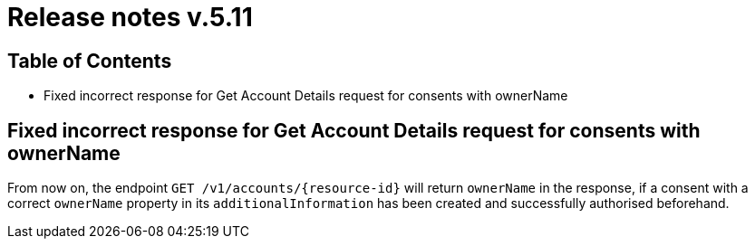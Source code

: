 = Release notes v.5.11

== Table of Contents

* Fixed incorrect response for Get Account Details request for consents with ownerName

== Fixed incorrect response for Get Account Details request for consents with ownerName

From now on, the endpoint `GET /v1/accounts/{resource-id}` will return `ownerName` in the response, if a consent
with a correct `ownerName` property in its `additionalInformation` has been created and successfully authorised
beforehand.
